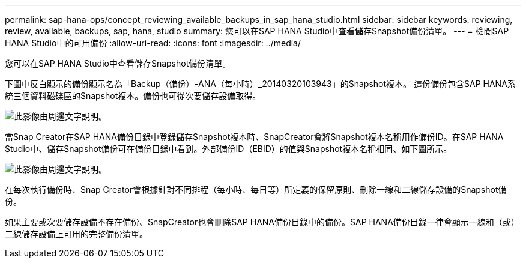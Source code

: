 ---
permalink: sap-hana-ops/concept_reviewing_available_backups_in_sap_hana_studio.html 
sidebar: sidebar 
keywords: reviewing, review, available, backups, sap, hana, studio 
summary: 您可以在SAP HANA Studio中查看儲存Snapshot備份清單。 
---
= 檢閱SAP HANA Studio中的可用備份
:allow-uri-read: 
:icons: font
:imagesdir: ../media/


[role="lead"]
您可以在SAP HANA Studio中查看儲存Snapshot備份清單。

下圖中反白顯示的備份顯示名為「Backup（備份）-ANA（每小時）_20140320103943」的Snapshot複本。 這份備份包含SAP HANA系統三個資料磁碟區的Snapshot複本。備份也可從次要儲存設備取得。

image::../media/sap_hana_backup_list_scfw_gui.gif[此影像由周邊文字說明。]

當Snap Creator在SAP HANA備份目錄中登錄儲存Snapshot複本時、SnapCreator會將Snapshot複本名稱用作備份ID。在SAP HANA Studio中、儲存Snapshot備份可在備份目錄中看到。外部備份ID（EBID）的值與Snapshot複本名稱相同、如下圖所示。

image::../media/sap_hana_backup_catalog.gif[此影像由周邊文字說明。]

在每次執行備份時、Snap Creator會根據針對不同排程（每小時、每日等）所定義的保留原則、刪除一線和二線儲存設備的Snapshot備份。

如果主要或次要儲存設備不存在備份、SnapCreator也會刪除SAP HANA備份目錄中的備份。SAP HANA備份目錄一律會顯示一線和（或）二線儲存設備上可用的完整備份清單。
